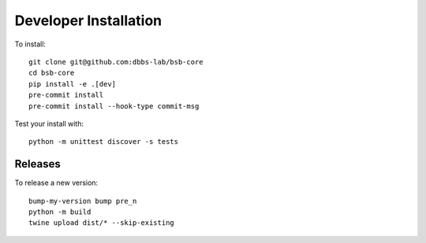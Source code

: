 ######################
Developer Installation
######################

To install::

  git clone git@github.com:dbbs-lab/bsb-core
  cd bsb-core
  pip install -e .[dev]
  pre-commit install
  pre-commit install --hook-type commit-msg


Test your install with::

  python -m unittest discover -s tests

Releases
--------

To release a new version::

  bump-my-version bump pre_n
  python -m build
  twine upload dist/* --skip-existing